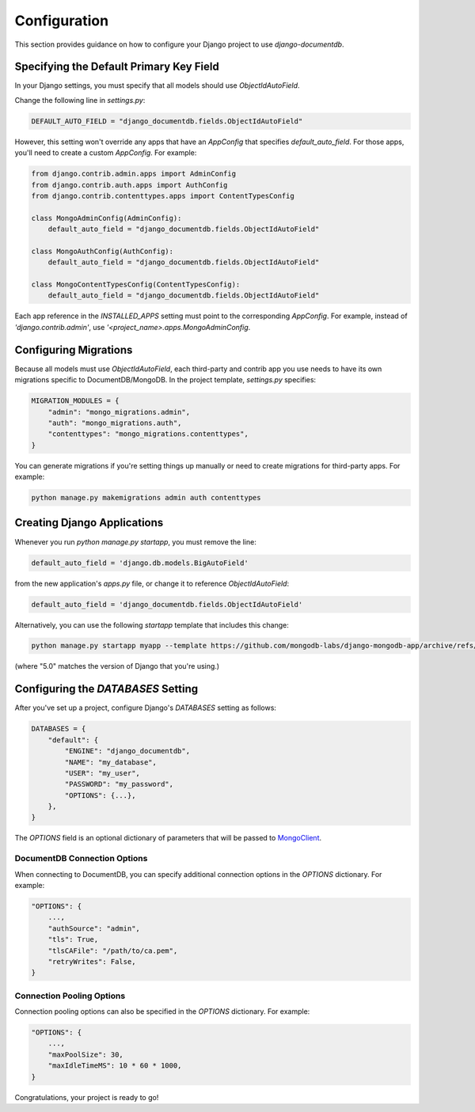 .. _configuration:

=============
Configuration
=============

This section provides guidance on how to configure your Django project to use `django-documentdb`.

Specifying the Default Primary Key Field
=========================================

In your Django settings, you must specify that all models should use `ObjectIdAutoField`.

Change the following line in `settings.py`:

.. code-block:: python

    DEFAULT_AUTO_FIELD = "django_documentdb.fields.ObjectIdAutoField"

However, this setting won't override any apps that have an `AppConfig` that specifies `default_auto_field`. For those apps, you'll need to create a custom `AppConfig`. For example:

.. code-block:: python

    from django.contrib.admin.apps import AdminConfig
    from django.contrib.auth.apps import AuthConfig
    from django.contrib.contenttypes.apps import ContentTypesConfig

    class MongoAdminConfig(AdminConfig):
        default_auto_field = "django_documentdb.fields.ObjectIdAutoField"

    class MongoAuthConfig(AuthConfig):
        default_auto_field = "django_documentdb.fields.ObjectIdAutoField"

    class MongoContentTypesConfig(ContentTypesConfig):
        default_auto_field = "django_documentdb.fields.ObjectIdAutoField"

Each app reference in the `INSTALLED_APPS` setting must point to the corresponding `AppConfig`. For example, instead of `'django.contrib.admin'`, use `'<project_name>.apps.MongoAdminConfig`.

Configuring Migrations
======================

Because all models must use `ObjectIdAutoField`, each third-party and contrib app you use needs to have its own migrations specific to DocumentDB/MongoDB. In the project template, `settings.py` specifies:

.. code-block:: python

    MIGRATION_MODULES = {
        "admin": "mongo_migrations.admin",
        "auth": "mongo_migrations.auth",
        "contenttypes": "mongo_migrations.contenttypes",
    }

You can generate migrations if you're setting things up manually or need to create migrations for third-party apps. For example:

.. code-block:: bash

    python manage.py makemigrations admin auth contenttypes

Creating Django Applications
============================

Whenever you run `python manage.py startapp`, you must remove the line:

.. code-block:: python

    default_auto_field = 'django.db.models.BigAutoField'

from the new application's `apps.py` file, or change it to reference `ObjectIdAutoField`:

.. code-block:: python

    default_auto_field = 'django_documentdb.fields.ObjectIdAutoField'

Alternatively, you can use the following `startapp` template that includes this change:

.. code-block:: bash

    python manage.py startapp myapp --template https://github.com/mongodb-labs/django-mongodb-app/archive/refs/heads/5.0.x.zip

(where "5.0" matches the version of Django that you're using.)

Configuring the `DATABASES` Setting
===================================

After you've set up a project, configure Django's `DATABASES` setting as follows:

.. code-block:: python

    DATABASES = {
        "default": {
            "ENGINE": "django_documentdb",
            "NAME": "my_database",
            "USER": "my_user",
            "PASSWORD": "my_password",
            "OPTIONS": {...},
        },
    }

The `OPTIONS` field is an optional dictionary of parameters that will be passed to `MongoClient <https://pymongo.readthedocs.io/en/stable/api/pymongo/mongo_client.html>`_.

DocumentDB Connection Options
-----------------------------

When connecting to DocumentDB, you can specify additional connection options in the `OPTIONS` dictionary. For example:

.. code-block:: python

    "OPTIONS": {
        ...,
        "authSource": "admin",
        "tls": True,
        "tlsCAFile": "/path/to/ca.pem",
        "retryWrites": False,
    }

Connection Pooling Options
--------------------------

Connection pooling options can also be specified in the `OPTIONS` dictionary. For example:

.. code-block:: python

    "OPTIONS": {
        ...,
        "maxPoolSize": 30,
        "maxIdleTimeMS": 10 * 60 * 1000,
    }

Congratulations, your project is ready to go!

